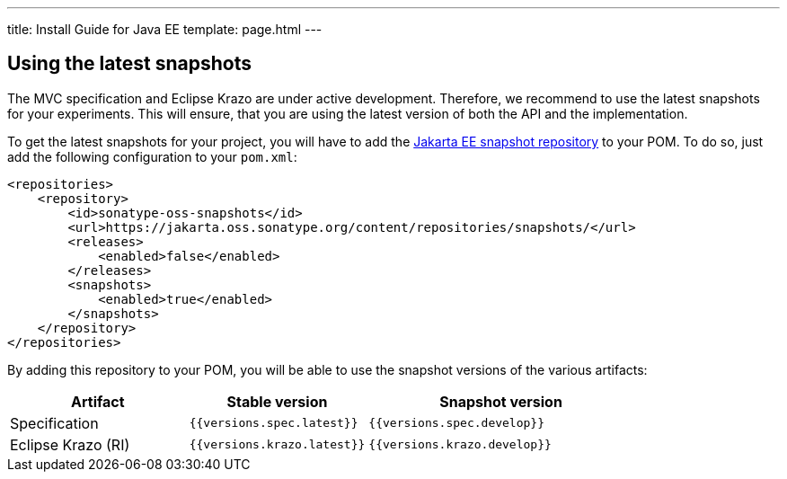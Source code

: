 ---
title: Install Guide for Java EE
template: page.html
---

== Using the latest snapshots

The MVC specification and Eclipse Krazo are under active development. Therefore, we recommend to use the latest 
snapshots for your experiments. This will ensure, that you are using the latest version of both the API 
and the implementation.

To get the latest snapshots for your project, you will have to add 
the https://jakarta.oss.sonatype.org/content/repositories/snapshots/[Jakarta EE snapshot repository] to your POM. 
To do so, just add the following configuration to your `pom.xml`:

[source,xml]
----
<repositories>
    <repository>
        <id>sonatype-oss-snapshots</id>
        <url>https://jakarta.oss.sonatype.org/content/repositories/snapshots/</url>
        <releases>
            <enabled>false</enabled>
        </releases>
        <snapshots>
            <enabled>true</enabled>
        </snapshots>
    </repository>
</repositories>
----

By adding this repository to your POM, you will be able to use the snapshot versions of the various artifacts:


[cols="2,2,3" ,options="header"]
|===

| Artifact
| Stable version
| Snapshot version

| Specification
| `{{versions.spec.latest}}`
| `{{versions.spec.develop}}`

| Eclipse Krazo (RI)
| `{{versions.krazo.latest}}`
| `{{versions.krazo.develop}}`

|===
